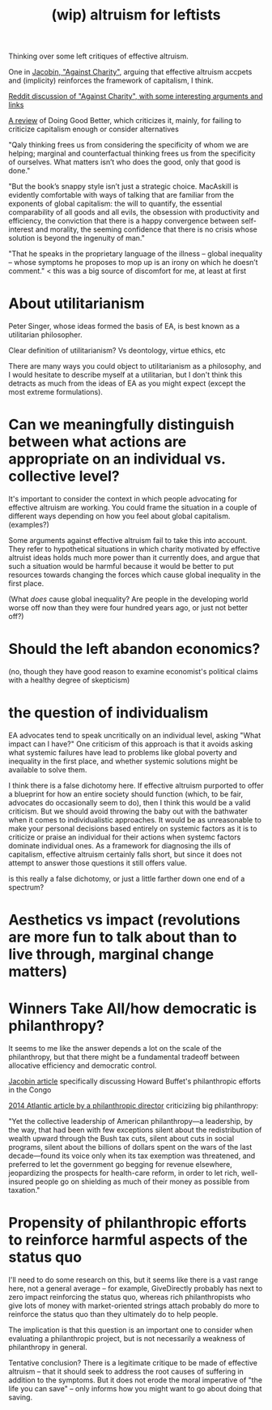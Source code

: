#+TITLE: (wip) altruism for leftists

Thinking over some left critiques of effective altruism.

One in [[https://www.jacobinmag.com/2015/08/peter-singer-charity-effective-altruism/][Jacobin, "Against Charity"]], arguing that effective altruism accpets and (implicity) reinforces the framework of capitalism, I think.

[[https://www.reddit.com/r/philosophy/comments/3idhu9/against_charity/][Reddit discussion of "Against Charity", with some interesting arguments and links]]

[[https://www.lrb.co.uk/v37/n18/amia-srinivasan/stop-the-robot-apocalypse][A review]] of Doing Good Better, which criticizes it, mainly, for failing to criticize capitalism enough or consider alternatives

"Qaly thinking frees us from considering the specificity of whom we are helping; marginal and counterfactual thinking frees us from the specificity of ourselves. What matters isn’t who does the good, only that good is done."

"But the book’s snappy style isn’t just a strategic choice. MacAskill is evidently comfortable with ways of talking that are familiar from the exponents of global capitalism: the will to quantify, the essential comparability of all goods and all evils, the obsession with productivity and efficiency, the conviction that there is a happy convergence between self-interest and morality, the seeming confidence that there is no crisis whose solution is beyond the ingenuity of man."

"That he speaks in the proprietary language of the illness – global inequality – whose symptoms he proposes to mop up is an irony on which he doesn’t comment." < this was a big source of discomfort for me, at least at first

* About utilitarianism

Peter Singer, whose ideas formed the basis of EA, is best known as a utilitarian philosopher.

Clear definition of utilitarianism? Vs deontology, virtue ethics, etc

There are many ways you could object to utilitarianism as a philosophy, and I would hesitate to describe myself at a utilitarian, but I don't think this detracts as much from the ideas of EA as you might expect (except the most extreme formulations).

* Can we meaningfully distinguish between what actions are appropriate on an individual vs. collective level?

  It's important to consider the context in which people advocating for effective altruism are working. You could frame the situation in a couple of different ways depending on how you feel about global capitalism. (examples?)

Some arguments against effective altruism fail to take this into account. They refer to hypothetical situations in which charity motivated by effective altruist ideas holds much more power than it currently does, and argue that such a situation would be harmful because it would be better to put resources towards changing the forces which cause global inequality in the first place.

(What /does/ cause global inequality? Are people in the developing world worse off now than they were four hundred years ago, or just not better off?)

* Should the left abandon economics?
  (no, though they have good reason to examine economist's political claims with a healthy degree of skepticism)

* the question of individualism

EA advocates tend to speak uncritically on an individual level, asking "What impact can I have?" One criticism of this approach is that it avoids asking what systemic failures have lead to problems like global poverty and inequality in the first place, and whether systemic solutions might be available to solve them.

I think there is a false dichotomy here. If effective altruism purported to offer a blueprint for how an entire society should function (which, to be fair, advocates do occasionally seem to do), then I think this would be a valid criticism. But we should avoid throwing the baby out with the bathwater when it comes to individualistic approaches. It would be as unreasonable to make your personal decisions based entirely on systemic factors as it is to criticize or praise an individual for their actions when systemc factors dominate individual ones. As a framework for diagnosing the ills of capitalism, effective altruism certainly falls short, but since it does not attempt to answer those questions it still offers value.


is this really a false dichotomy, or just a little farther down one end of a spectrum?

* Aesthetics vs impact (revolutions are more fun to talk about than to live through, marginal change matters)

* Winners Take All/how democratic is philanthropy?

It seems to me like the answer depends a lot on the scale of the philanthropy, but that there might be a fundamental tradeoff between allocative efficiency and democratic control.

[[https://www.jacobinmag.com/2018/02/charity-philanthropy-howard-buffett-congo][Jacobin article]] specifically discussing Howard Buffet's philanthropic efforts in the Congo

[[https://www.theatlantic.com/politics/archive/2014/10/is-philanthropy-good-for-democracy/381996/][2014 Atlantic article by a philanthropic director]] criticiziing big philanthropy:

"Yet the collective leadership of American philanthropy—a leadership, by the way, that had been with few exceptions silent about the redistribution of wealth upward through the Bush tax cuts, silent about cuts in social programs, silent about the billions of dollars spent on the wars of the last decade—found its voice only when its tax exemption was threatened, and preferred to let the government go begging for revenue elsewhere, jeopardizing the prospects for health-care reform, in order to let rich, well-insured people go on shielding as much of their money as possible from taxation."

* Propensity of philanthropic efforts to reinforce harmful aspects of the status quo

I'll need to do some research on this, but it seems like there is a vast range here, not a general average -- for example, GiveDirectly probably has next to zero impact reinforcing the status quo, whereas rich philanthropists who give lots of money with market-oriented strings attach probably do more to reinforce the status quo than they ultimately do to help people.

The implication is that this question is an important one to consider when evaluating a philanthropic project, but is not necessarily a weakness of philanthropy in general.

Tentative conclusion? There is a legitimate critique to be made of effective altruism -- that it should seek to address the root causes of suffering in addition to the symptoms. But it does not erode the moral imperative of "the life you can save" -- only informs how you might want to go about doing that saving.
